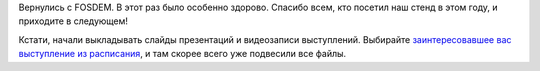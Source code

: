 .. title: Вернулись с FOSDEM 2017
.. slug: vernulis-s-fosdem-2017
.. date: 2017-02-10 18:51:07 UTC+03:00
.. tags: fosdem, photo
.. category: мероприятия
.. link: 
.. description: 
.. type: text
.. author: Peter Lemenkov

Вернулись с FOSDEM. В этот раз было особенно здорово. Спасибо всем, кто посетил
наш стенд в этом году, и приходите в следующем!

.. image:: /images/fedora-booth-fosdem-2017.jpg
   :align: center

Кстати, начали выкладывать слайды презентаций и видеозаписи выступлений.
Выбирайте `заинтересовавшее вас выступление из расписания
<https://fosdem.org/2017/schedule/>`_, и там скорее всего уже подвесили все
файлы.
